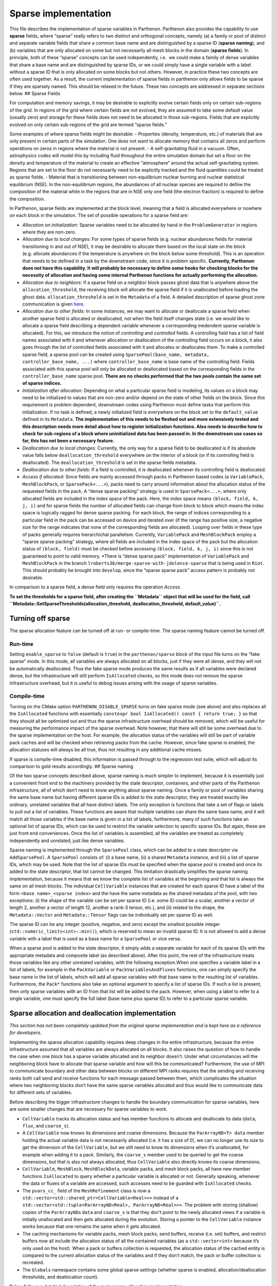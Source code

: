 Sparse implementation
=====================

This file describes the implementation of sparse variables in Parthenon.
Parthenon also provides the capability to use **sparse** fields, where
“sparse” really refers to two distinct and orthogonal concepts, namely
(a) a family or pool of distinct and separate variable fields that share
a common base name and are distinguished by a sparse ID (**sparse
naming**), and (b) variables that are only allocated on some but not
necessarily all mesh blocks in the domain (**sparse fields**). In
principle, both of these “sparse” concepts can be used independently,
i.e.  we could make a family of dense variables that share a base name
and are distinguished by sparse IDs, or we could simply have a single
variable with a label without a sparse ID that is only allocated on some
blocks but not others. However, in practice these two concepts are often
used together. As a result, the current implementation of sparse fields
in parthenon only allows fields to be sparse if they are sparsely named.
This should be relaxed in the future. These two concepts are addressed
in separate sections below. ## Sparse Fields

For computation and memory savings, it may be desirable to explicitly
evolve certain fields only on certain sub-regions of the grid. In
regions of the grid where certain fields are not evolved, they are
assumed to take some default value (usually zero) and storage for these
fields does not need to be allocated in those sub-regions. Fields that
are explicitly evolved on only certain sub-regions of the grid are
termed “sparse fields.”

Some examples of where sparse fields might be desirable: - Properties
(density, temperature, etc.) of materials that are only present in
certain parts of the simulation. One does not want to allocate memory
that contains all zeros and perform operations on zeros in regions where
the material is not present. - A self-gravitating fluid in a vacuum.
Often, astrophysics codes will model this by including fluid throughout
the entire simulation domain but set a floor on the density and
temperature of the material to create an effective “atmosphere” around
the actual self-gravitating system. Regions that are set to the floor do
not necessarily need to be explicitly tracked and the fluid quantities
could be treated as sparse fields. - Material that is transitioning
between non-equilibrium nuclear burning and nuclear statistical
equilibrium (NSE). In the non-equilibrium regions, the abundances of all
nuclear species are required to define the composition of the material
while in the regions that are in NSE only one field (the electron
fraction) is required to define the composition.

In Parthenon, sparse fields are implemented at the block level, meaning
that a field is allocated everywhere or nowhere on each block in the
simulation. The set of possible operations for a sparse field are:

-  *Allocation on initialization:* Sparse variables need to be allocated
   by hand in the ``ProblemGenerator`` in regions where they are
   non-zero.
-  *Allocation due to local changes:* For some types of sparse fields
   (e.g. nuclear abundances fields for material transitioning in and out
   of NSE), it may be desirable to allocate them based on the local
   state on the block (e.g. allocate abundances if the temperature is
   anywhere on the block below some threshold). This is an operation
   that needs to be defined in a task by the downstream code, since it
   is problem specific. **Currently, Parthenon does not have this
   capability. It will probably be necessary to define some hooks for
   checking blocks for the necessity of allocation and having some
   internal Parthenon functions for actually performing the
   allocation.**
-  *Allocation due to neighbors:* If a sparse field on a neighbor block
   passes ghost data that is anywhere above the
   ``allocation_threshold``, the receiving block will allocate the
   sparse field if it is unallocated before loading the ghost data.
   ``allocation_threshold`` is set in the ``Metadata`` of a field. A
   detailed description of sparse ghost zone communication is given
   `here <../sparse_boundary_communication.md>`__.
-  *Allocation due to other fields:* In some instances, we may want to
   allocate or deallocate a sparse field when another sparse field is
   allocated or deallocated, not when the field itself changes state
   (i.e. we would like to allocate a sparse field describing a dependent
   variable whenever a corresponding inedendent sparse variable is
   allocated). For this, we introduce the notion of *controlling* and
   *controlled* fields. A controlling field has a list of field names
   associated with it and whenever allocation or deallocation of the
   controlling field occurs on a block, it also goes through the list of
   controlled fields associated with it and allocates or deallocates
   them. To make a controlled sparse field, a sparse pool can be created
   using ``SparsePool(base_name, metadata, controller_base_name, ...)``
   where ``controller_base_name`` is base name of the controlling field.
   Fields associated with this sparse pool will only be allocated or
   deallocated based on the corresponding fields in the
   ``controller_base_name`` sparse pool. **There are no checks performed
   that the two pools contain the same set of sparse indices.**
-  *Initialization after allocation:* Depending on what a particular
   sparse field is modeling, its values on a block may need to be
   initialized to values that are non-zero and/or depend on the state of
   other fields on the block. Since this requirement is problem
   dependent, downstream codes using Parthenon must define tasks that
   perform this initialization. If no task is defined, a newly
   initialized field is everywhere on the block set to the
   ``default_value`` defined in its ``Metadata``. **The implementation
   of this needs to be fleshed out and more extensively tested and this
   description needs more detail about how to register initialization
   functions. Also needs to describe how to check for sub-regions of a
   block where uninitialized data has been passed in. In the downstream
   use cases so far, this has not been a necessary feature.**
-  *Deallocation due to local changes:* Currently, the only way for a
   sparse field to be deallocated is if its absolute value falls below
   ``deallocation_threshold`` everywhere on the interior of a block (or
   if its controlling field is deallocated). The
   ``deallocation_threshold`` is set in the sparse fields metadata.
-  *Deallocation due to other fields:* If a field is controlled, it is
   deallocated whenever its controlling field is deallocated.
-  *Access if allocated:* Since fields are mainly accessed through packs
   in Parthenon based codes (a ``VariablePack``, ``MeshBlockPack``, or
   ``SparsePack<...>``), packs need to carry around information about
   the allocation status of the requested fields in the pack. A “dense
   sparse packing” strategy is used in ``SparsePack<...>``, where only
   allocated fields are included in the index space of the pack. Here,
   the index space means ``(block, field, k, j, i)`` and for sparse
   fields the number of allocated fields can change from block to block
   which means the index space is logically ragged for dense sparse
   packing. For each block, the range of indices corresponding to a
   particular field in the pack can be accessed on device and iterated
   over (if the range has positive size, a negative size for the range
   indicates that none of the corresponding fields are allocated).
   Looping over fields in these type of packs generally requires
   hierarchichal parallelism. Currently, ``VariablePack`` and
   ``MeshBlockPack`` employ a “sparse sparse packing” strategy, where
   all fields are included in the index space of the pack but the
   allocation status of ``(block, field)`` must be checked before
   accessing ``(block, field, k, j, i)`` since this is not guaranteed to
   point to valid memory. \*There is “dense sparse pack” implementation
   of ``VariablePack`` and ``MeshBlockPack`` in the branch
   ``lroberts36/merge-sparse-with-jdolence-sparse`` that is being used
   in ``Riot``. This should probably be brought into ``develop``, since
   the “sparse sparse pack” access pattern is probably not desirable.

In comparison to a sparse field, a dense field only requires the
operation *Access*.

**To set the thresholds for a sparse field, after creating the
``Metadata`` object that will be used for the field, call
``Metadata::SetSparseThresholds(allocation_threshold, deallocation_threshold,  default_value)``.**

Turning off sparse
------------------

The sparse allocation feature can be turned off at run- or compile-time.
The sparse naming feature cannot be turned off.

Run-time
~~~~~~~~

Setting ``enable_sparse`` to ``false`` (default is ``true``) in the
``parthenon/sparse`` block of the input file turns on the “fake sparse”
mode. In this mode, all variables are always allocated on all blocks,
just if they were all dense, and they will not be automatically
deallocated. Thus the fake sparse mode produces the same results as if
all variables were declared dense, but the infrastructure will still
perform ``IsAllocated`` checks, so this mode does not remove the sparse
infrastructure overhead, but it is useful to debug issues arising with
the usage of sparse variables.

Compile-time
~~~~~~~~~~~~

Turning on the CMake option ``PARTHENON_DISABLE_SPARSE`` turns on fake
sparse mode (see above) and also replaces all the ``IsAllocated``
functions with essentially
``constexpr bool IsAllocated() const { return true; }`` so that they
should all be optimized out and thus the sparse infrastructure overhead
should be removed, which will be useful for measuring the performance
impact of the sparse overhead. Note however, that there will still be
some overhead due to the sparse implementation on the host. For example,
the allocation status of the variables will still be part of variable
pack caches and will be checked when retrieving packs from the cache.
However, since fake sparse is enabled, the allocation statuses will
always be all true, thus not resulting in any additional cache misses.

If sparse is compile-time disabled, this information is passed through
to the regression test suite, which will adjust its comparison to gold
results accordingly. ## Sparse naming

Of the two sparse concepts described above, sparse naming is much
simpler to implement, because it is essentially just a convenient front
end to the machinery provided by the state descriptor, containers, and
other parts of the Parthenon infrastructure, all of which don’t need to
know anything about sparse naming. Once a family or pool of variables
sharing the same base name but having different sparse IDs is added to
the state descriptor, they are treated exactly like ordinary, unrelated
variables that all have distinct labels. The only exception is functions
that take a set of flags or labels to pull out a list of variables.
These functions are aware that multiple variables can share the same
base name, and it will match all those variables if the base name is
given in a list of labels, furthermore, many of such functions take an
optional list of sparse IDs, which can be used to restrict the variable
selection to specific sparse IDs. But again, these are just front end
conveniences. Once the list of variables is assembled, all the variables
are treated as completely independently and unrelated, just like dense
variables.

Sparse naming is implemented through the ``SparsePool`` class, which can
be added to a state descriptor via ``AddSparsePool``. A ``SparsePool``
consists of: (i) a base name, (ii) a shared ``Metadata`` instance, and
(iii) a list of sparse IDs, which may be used. Note that the list of
sparse IDs must be specified when the sparse pool is created and once
its added to the state descriptor, that list cannot be changed. This
limitation drastically simplifies the sparse naming implementation,
because it means that we know the complete list of variables at the
beginning and that list is always the same on all mesh blocks. The
individual ``CellVariable`` instances that are created for each sparse
ID have a label of the form ``<base name>_<sparse index>`` and the have
the same metadata as the shared metadata of the pool, with two
exceptions: (i) the shape of the variable can be set per sparse ID
(i.e. some ID could be a scalar, another a vector of length 2, another a
vector of length 12, another a rank-3 tensor, etc.), and (ii) related to
the shape, the ``Metadata::Vector`` and ``Metadata::Tensor`` flags can
be individually set per sparse ID as well.

The sparse ID can be any integer (positive, negative, and zero) except
the smallest possible integer (``std::numeric_limits<int>::min()``),
which is reserved to mean an invalid sparse ID. It is not allowed to add
a dense variable with a label that is used as a base name for a
``SparsePool`` or vice versa.

When a sparse pool is added to the state descriptor, it simply adds a
separate variable for each of its sparse IDs with the appropriate
metadata and composite label (as described above). After this point, the
rest of the infrastructure treats those variables like any other
unrelated variables, with the following exception.When one specifies a
variable label in a list of labels, for example in the ``PackVariable``
or ``PackVariablesAndFluxes`` functions, one can simply specify the base
name in the list of labels, which will add all sparse variables with
that base name to the resulting list of variables. Furthermore, the
``Pack*`` functions also take an optional argument to specify a list of
sparse IDs. If such a list is present, then only sparse variables with
an ID from that list will be added to the pack. However, when using a
label to refer to a single variable, one must specify the full label
(base name plus sparse ID) to refer to a particular sparse variable.

Sparse allocation and deallocation implementation
-------------------------------------------------

*This section has not been completely updated from the original sparse
implementation and is kept here as a reference for developers.*

Implementing the sparse allocation capability requires deep changes in
the entire infrastructure, because the entire infrastructure assumed
that all variables are always allocated on all blocks. It also raises
the question of how to handle the case when one block has a sparse
variable allocated and its neighbor doesn’t. Under what circumstances
will the neighboring block have to allocate that sparse variable and how
will this be communicated? Furthermore, the use of MPI to communicate
boundary and other data between blocks on different MPI ranks requires
that the sending and receiving ranks both call send and receive
functions for each message passed between them, which complicates the
situation where two neighboring blocks don’t have the same sparse
variables allocated and thus would like to communicate data for
different sets of variables.

Before describing the bigger infrastructure changes to handle the
boundary communication for sparse variables, here are some smaller
changes that are necessary for sparse variables to work.

-  ``CellVariable`` tracks its allocation status and has member
   functions to allocate and deallocate its data (``data``, ``flux``,
   and ``coarse_s``).
-  A ``CellVariable`` now knows its dimensions and coarse dimensions.
   Because the ``ParArrayND<T> data`` member holding the actual variable
   data is not necessarily allocated (i.e. it has a size of 0), we can
   no longer use its size to get the dimension of the ``CellVariable``,
   but we still need to know its dimensions when it’s unallocated, for
   example when adding it to a pack. Similarly, the ``coarse_s`` member
   used to be queried to get the coarse dimensions, but that is also not
   always allocated, thus ``CellVariable`` also directly knows its
   coarse dimensions.
-  ``CellVariable``, ``MeshBlock``, ``MeshBlockData``, variable packs,
   and mesh block packs, all have new member functions ``IsAllocated``
   to query whether a particular variable is allocated or not. Generally
   speaking, whenever the data or fluxes of a variable are accessed,
   such accesses need to be guarded with ``IsAllocated`` checks.
-  The ``pvars_cc_`` field of the ``MeshRefinement`` class is now a
   ``std::vector<std::shared_ptr<CellVariable<Real>>>`` instead of a
   ``std::vector<std::tuple<ParArrayND<Real>, ParArrayND<Real>>>``. The
   problem with storing (shallow) copies of the ``ParArrayND``\ s
   ``data`` and ``coarse_s`` is that they don’t point to the newly
   allocated views if a variable is initially unallocated and then gets
   allocated during the evolution. Storing a pointer to the
   ``CellVariable`` instance works because that one remains the same
   when it gets allocated.
-  The caching mechanisms for variable packs, mesh block packs, send
   buffers, receive (i.e. set) buffers, and restrict buffers now all
   include the allocation status of all the contained variables (as a
   ``std::vector<int>`` because it’s only used on the host). When a pack
   or buffers collection is requested, the allocation status of the
   cached entity is compared to the current allocation status of the
   variables and if they don’t match, the pack or buffer collection is
   recreated.
-  The ``Globals`` namespace contains some global sparse settings
   (whether sparse is enabled, allocation/deallocation thresholds, and
   deallocation count).

Below follows a detailed description of the main sparse allocation
implementation.

Allocation status
~~~~~~~~~~~~~~~~~

Every ``CellVariable`` is either allocated or deallocated at all times.
Furthermore, the ``CellVariable``\ s with the same label but
corresponding to different stages (i.e. ``MeshBlockData`` instances) of
the same ``MeshBlock`` are always either allocated or deallocated on all
stages of the mesh block. This is enforced by the fact that the only
public methods to (de)allocate a variable is through the mesh block. The
``MeshBlock::AllocateSparse`` and ``MeshBlock::AllocSparseID`` functions
are meant to be used in the user code to specifically allocate a sparse
variable on a given block (usually, this would be done in the problem
generator). They are also used internally by the infrastructure to
allocate a sparse variable on a block if it receives non-zero boundary
data for that block, see `Boundary exchange <#boundary-exchange>`__ for
details. The infrastructure can also automatically deallocate sparse
variables on a block, see `Deallocation <#deallocation>`__.

When a ``CellVariable`` is allocated, its ``data``, ``flux``, and
``coarse_s`` fields are allocated. When the variable is deallocated,
those fields are reset to ``ParArrayND``\ s of size 0.

Deallocation
~~~~~~~~~~~~

There is a new task called ``SparseDealloc`` in
``src/interface/update.cpp`` taking a ``MeshData`` pointer. It is meant
to be run after the update task for the last stage (of course, it does
not have to be run every time step). On every block, it checks the
values of all sparse variables. If the maximum absolute value is below
the user-defined deallocation threshold, the variable is flagged for
deallocation on that block. The variable is only actually deallocated if
it has been flagged for deallocation a certain number of times in a row
(if any of the values exceeds the deallocation threshold, the counter is
reset to 0). That number is the deallocation count, which is also
settable by the user in the input file.

Boundary exchange
~~~~~~~~~~~~~~~~~

Boundary communication can trigger allocation of a field on the
receiving block if the communicated ghost data is above the allocation
threshold. Otherwise sparse boundary communication is the same as dense
boundary communication. A detailed description of the boundary
communication and flux correction implementation in Parthenon is given
`here <../sparse_boundary_communication.md>`__.

AMR and load balancing
~~~~~~~~~~~~~~~~~~~~~~

The sparse implementation for AMR and load balancing is quite straight
forward. For AMR, when we create new mesh blocks, we allocate the same
variables on them as there were allocated on the old mesh blocks the new
ones are created from.

For the load balancing, we need to send the allocation statuses of the
variables together with their data. So we add flags at the beginning of
the send/receive buffers to indicate the allocation statuses. There is
one flag per variable. The rest of the buffer is unchanged and always
includes space for all variables regardless whether they are allocated
or not. This simplifies the implementation drastically, because all the
MPI messages have the same size and the sender and receiver know what
that size is without needing the know the allocation status of the other
block. The remaining changes are as follows:

-  In ``Mesh::PrepareSendSameLevel`` we only fill the send buffer (using
   ``BufferUtility::PackData``) if the variable is allocated, otherwise
   we simply skip that region of the buffer (and leave its values
   uninitialized, since they won’t be read) so that the data for each
   variable is in the same place as if all variables were allocated.
-  In ``Mesh::PrepareSendCoarseToFineAMR`` and
   ``Mesh::PrepareSendFineToCoarseAMR`` we do the same as above, but
   instead of leaving regions of the buffer belonging to unallocated
   variables uninitialized, we fill them with zeros (using
   ``BufferUtility::PackZero``) since the target block may have the
   variable allocated even if the sender doesn’t (actually, I think this
   can only happen for fine-to-coarse and not for coarse-to-fine).
-  In ``Mesh::FillSameRankFineToCoarseAMR`` when filling in the
   destination data, we write zeros if the fine source block doesn’t
   have the variable allocated. Whereas in
   ``Mesh::FillSameRankCoarseToFineAMR`` we make sure the source and
   destination blocks have the same allocation status for each variable
   and we simply skip unallocated variables.
-  In all three types of ``Mesh::FinishRecv*`` functions, we read the
   allocation flags for all variables from the buffer, and we allocate
   it on the receiving block if the sending block had it allocated but
   it’s not yet allocated on the receiving block. We then proceed to
   read the buffer only if the variable is allocated on the receiving
   block.
